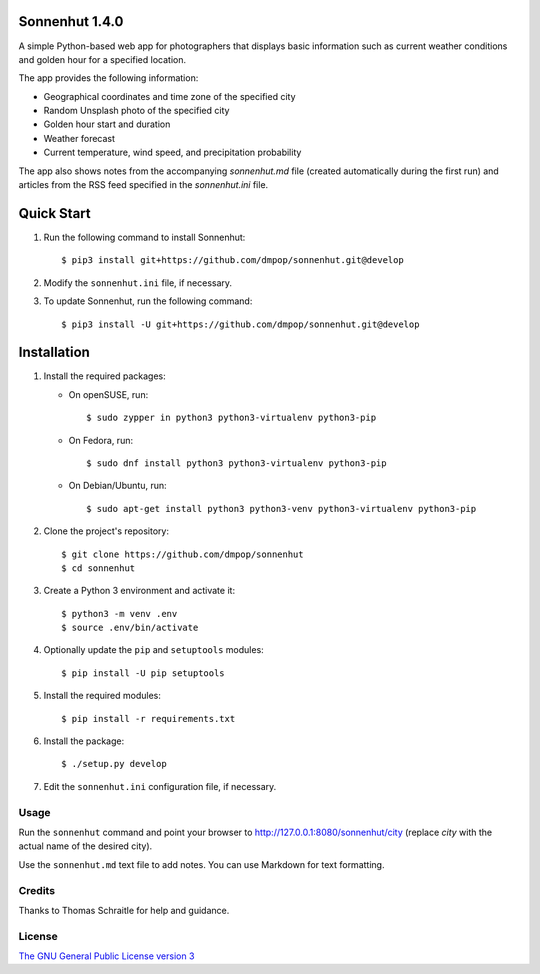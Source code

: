 Sonnenhut 1.4.0
===============

.. image:: https://travis-ci.org/dmpop/sonnenhut.svg?branch=develop
    :target: https://travis-ci.org/dmpop/sonnenhut

A simple Python-based web app for photographers that displays basic information such
as current weather conditions and golden hour for a specified location.

The app provides the following information:

-  Geographical coordinates and time zone of the specified city
-  Random Unsplash photo of the specified city
-  Golden hour start and duration
-  Weather forecast
-  Current temperature, wind speed, and precipitation probability

The app also shows notes from the accompanying *sonnenhut.md* file
(created automatically during the first run) and articles from the RSS feed
specified in the *sonnenhut.ini* file.

Quick Start
===========

#. Run the following command to install Sonnenhut::

     $ pip3 install git+https://github.com/dmpop/sonnenhut.git@develop

#. Modify the ``sonnenhut.ini`` file, if necessary.

#. To update Sonnenhut, run the following command::

     $ pip3 install -U git+https://github.com/dmpop/sonnenhut.git@develop

Installation
============

#. Install the required packages:

   * On openSUSE, run::

       $ sudo zypper in python3 python3-virtualenv python3-pip

   * On Fedora, run::

       $ sudo dnf install python3 python3-virtualenv python3-pip

   * On Debian/Ubuntu, run::

       $ sudo apt-get install python3 python3-venv python3-virtualenv python3-pip

#. Clone the project's repository::

    $ git clone https://github.com/dmpop/sonnenhut
    $ cd sonnenhut

#. Create a Python 3 environment and activate it::

    $ python3 -m venv .env
    $ source .env/bin/activate

#. Optionally update the ``pip`` and ``setuptools`` modules::

    $ pip install -U pip setuptools

#. Install the required modules::

    $ pip install -r requirements.txt

#. Install the package::

    $ ./setup.py develop

#. Edit the ``sonnenhut.ini`` configuration file, if necessary.

Usage
-----

Run the ``sonnenhut`` command and point your browser to
`<http://127.0.0.1:8080/sonnenhut/city>`_ (replace *city* with the actual name of the
desired city).

Use the ``sonnenhut.md`` text file to add notes. You can use Markdown for text formatting.

Credits
-------

Thanks to Thomas Schraitle for help and guidance.

License
-------

`The GNU General Public License version
3 <https://www.gnu.org/licenses/gpl-3.0.txt>`__
